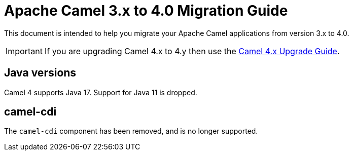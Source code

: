 = Apache Camel 3.x to 4.0 Migration Guide

This document is intended to help you migrate your Apache Camel applications
from version 3.x to 4.0.

IMPORTANT: If you are upgrading Camel 4.x to 4.y then use the
xref:camel-4x-upgrade-guide.adoc[Camel 4.x Upgrade Guide].

== Java versions

Camel 4 supports Java 17. Support for Java 11 is dropped.

== camel-cdi

The `camel-cdi` component has been removed, and is no longer supported.
